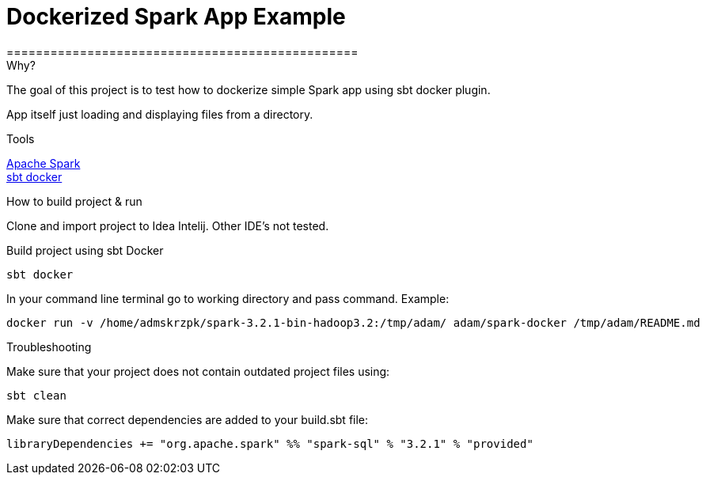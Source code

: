 = Dockerized Spark App Example
================================================


.Why?
****
The goal of this project is to test how to dockerize simple Spark app using sbt docker plugin. +

App itself just loading and displaying files from a directory.
****

.Tools

https://spark.apache.org/[Apache Spark] +
https://github.com/marcuslonnberg/sbt-docker[sbt docker]

.How to build project & run
Clone and import project to Idea Intelij. Other IDE's not tested.

Build project using sbt Docker
[source,text]
----
sbt docker
----
In your command line terminal go to working directory and pass command. Example:
[source,text]
----
docker run -v /home/admskrzpk/spark-3.2.1-bin-hadoop3.2:/tmp/adam/ adam/spark-docker /tmp/adam/README.md
----

.Troubleshooting
Make sure that your project does not contain outdated project files using:
[source, text]
----
sbt clean
----

Make sure that correct dependencies are added to your build.sbt file:

[source,text]
----
libraryDependencies += "org.apache.spark" %% "spark-sql" % "3.2.1" % "provided"
----
